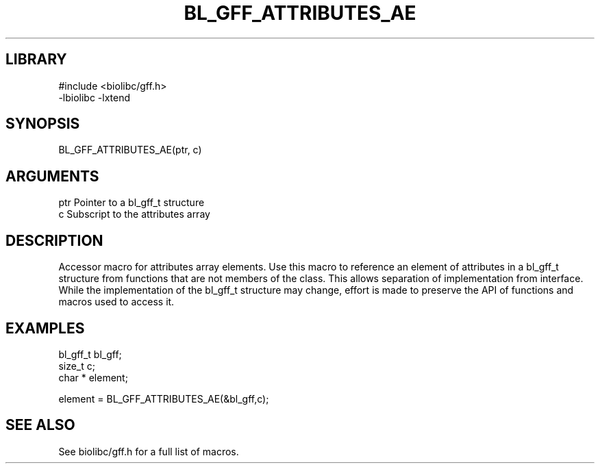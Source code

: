 \" Generated by /home/bacon/scripts/gen-get-set
.TH BL_GFF_ATTRIBUTES_AE 3

.SH LIBRARY
.nf
.na
#include <biolibc/gff.h>
-lbiolibc -lxtend
.ad
.fi

\" Convention:
\" Underline anything that is typed verbatim - commands, etc.
.SH SYNOPSIS
.PP
.nf 
.na
BL_GFF_ATTRIBUTES_AE(ptr, c)
.ad
.fi

.SH ARGUMENTS
.nf
.na
ptr             Pointer to a bl_gff_t structure
c               Subscript to the attributes array
.ad
.fi

.SH DESCRIPTION

Accessor macro for attributes array elements.  Use this macro to reference
an element of attributes in a bl_gff_t structure from functions
that are not members of the class.
This allows separation of implementation from interface.  While the
implementation of the bl_gff_t structure may change, effort is made to
preserve the API of functions and macros used to access it.

.SH EXAMPLES

.nf
.na
bl_gff_t        bl_gff;
size_t          c;
char *          element;

element = BL_GFF_ATTRIBUTES_AE(&bl_gff,c);
.ad
.fi

.SH SEE ALSO

See biolibc/gff.h for a full list of macros.
